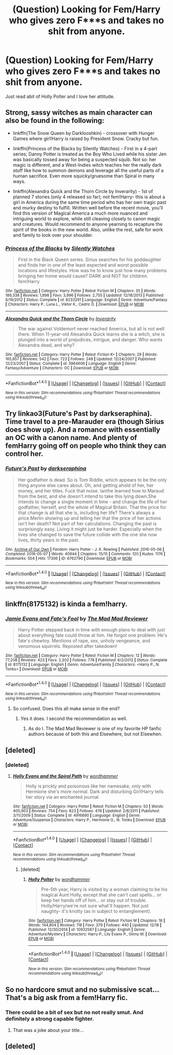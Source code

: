 #+TITLE: (Question) Looking for Fem/Harry who gives zero F***s and takes no shit from anyone.

* (Question) Looking for Fem/Harry who gives zero F***s and takes no shit from anyone.
:PROPERTIES:
:Author: Davidlister01
:Score: 8
:DateUnix: 1482418997.0
:DateShort: 2016-Dec-22
:FlairText: Request
:END:
Just read abit of Holly Polter and I love her attitude.


** Strong, sassy witches as main character can also be found in the following:

- linkffn(The Snow Queen by Darklooshkin) - crossover with Hunger Games where girl!Harry is raised by President Snow. Cracky but fun.

- linkffn(Princess of the Blacks by Silently Watches) - First in a 4-part series; Danny Potter is treated as the Boy Who Lived while his sister Jen was basically tossed away for being a suspected squib. Not so: her magic is different, and a West-Indies witch teaches her the really dark stuff like how to summon demons and leverage all the useful parts of a human sacrifice. Even more squicky/gruesome than Spiral in many ways.

- linkffn(Alexandra Quick and the Thorn Circle by Inverarity) - 1st of planned 7 stories (only 4 released so far); not fem!Harry- this is about a girl in America during the same time period who has her own tragic past and murky destiny to fulfill. Written well before the recent movie, you'll find this version of Magical America a much more nuanced and intriguing world to explore, while still cleaving closely to canon magic and creatures. Would recommend to anyone yearning to recapture the spirit of the books in the new world. Also, unlike the rest, safe for work and family to look over your shoulder.
:PROPERTIES:
:Author: wordhammer
:Score: 4
:DateUnix: 1482448265.0
:DateShort: 2016-Dec-23
:END:

*** [[http://www.fanfiction.net/s/8233291/1/][*/Princess of the Blacks/*]] by [[https://www.fanfiction.net/u/4036441/Silently-Watches][/Silently Watches/]]

#+begin_quote
  First in the Black Queen series. Sirius searches for his goddaughter and finds her in one of the least expected and worst possible locations and lifestyles. How was he to know just how many problems bringing her home would cause? DARK and NOT for children. fem!Harry
#+end_quote

^{/Site/: [[http://www.fanfiction.net/][fanfiction.net]] *|* /Category/: Harry Potter *|* /Rated/: Fiction M *|* /Chapters/: 35 *|* /Words/: 189,338 *|* /Reviews/: 1,898 *|* /Favs/: 3,996 *|* /Follows/: 2,755 *|* /Updated/: 12/18/2013 *|* /Published/: 6/19/2012 *|* /Status/: Complete *|* /id/: 8233291 *|* /Language/: English *|* /Genre/: Adventure/Fantasy *|* /Characters/: Harry P., Luna L., Viktor K., Cedric D. *|* /Download/: [[http://www.ff2ebook.com/old/ffn-bot/index.php?id=8233291&source=ff&filetype=epub][EPUB]] or [[http://www.ff2ebook.com/old/ffn-bot/index.php?id=8233291&source=ff&filetype=mobi][MOBI]]}

--------------

[[http://www.fanfiction.net/s/3964606/1/][*/Alexandra Quick and the Thorn Circle/*]] by [[https://www.fanfiction.net/u/1374917/Inverarity][/Inverarity/]]

#+begin_quote
  The war against Voldemort never reached America, but all is not well there. When 11-year-old Alexandra Quick learns she is a witch, she is plunged into a world of prejudices, intrigue, and danger. Who wants Alexandra dead, and why?
#+end_quote

^{/Site/: [[http://www.fanfiction.net/][fanfiction.net]] *|* /Category/: Harry Potter *|* /Rated/: Fiction K+ *|* /Chapters/: 29 *|* /Words/: 165,657 *|* /Reviews/: 542 *|* /Favs/: 723 *|* /Follows/: 249 *|* /Updated/: 12/24/2007 *|* /Published/: 12/23/2007 *|* /Status/: Complete *|* /id/: 3964606 *|* /Language/: English *|* /Genre/: Fantasy/Adventure *|* /Characters/: OC *|* /Download/: [[http://www.ff2ebook.com/old/ffn-bot/index.php?id=3964606&source=ff&filetype=epub][EPUB]] or [[http://www.ff2ebook.com/old/ffn-bot/index.php?id=3964606&source=ff&filetype=mobi][MOBI]]}

--------------

*FanfictionBot*^{1.4.0} *|* [[[https://github.com/tusing/reddit-ffn-bot/wiki/Usage][Usage]]] | [[[https://github.com/tusing/reddit-ffn-bot/wiki/Changelog][Changelog]]] | [[[https://github.com/tusing/reddit-ffn-bot/issues/][Issues]]] | [[[https://github.com/tusing/reddit-ffn-bot/][GitHub]]] | [[[https://www.reddit.com/message/compose?to=tusing][Contact]]]

^{/New in this version: Slim recommendations using/ ffnbot!slim! /Thread recommendations using/ linksub(thread_id)!}
:PROPERTIES:
:Author: FanfictionBot
:Score: 1
:DateUnix: 1482448297.0
:DateShort: 2016-Dec-23
:END:


** Try linkao3(Future's Past by darkseraphina). Time travel to a pre-Marauder era (though Sirius does show up). And a romance with essentially an OC with a canon name. And plenty of femHarry going off on people who think they can control her.
:PROPERTIES:
:Author: t1mepiece
:Score: 3
:DateUnix: 1482450742.0
:DateShort: 2016-Dec-23
:END:

*** [[http://archiveofourown.org/works/6762790][*/Future's Past/*]] by [[http://www.archiveofourown.org/users/darkseraphina/pseuds/darkseraphina][/darkseraphina/]]

#+begin_quote
  Her godfather is dead. So is Tom Riddle, which appears to be the only thing anyone else cares about. Oh, and getting ahold of her, her money, and her titles. Fuck that noise. Ianthe learned how to Maraud from the best, and she doesn't intend to take this lying down.She intends to change a single moment in time - and change the life of her godfather, herself, and the whole of Magical Britain. That the price for that change is all that she is, including her life? There's always a price.Merlin showing up and telling her that the price of her actions isn't her death? Not part of her calculations. Changing the past is surprisingly easy. Living it might just be harder. Especially when the lives she changed to save the future collide with the one she now lives, thirty years in the past.
#+end_quote

^{/Site/: [[http://www.archiveofourown.org/][Archive of Our Own]] *|* /Fandom/: Harry Potter - J. K. Rowling *|* /Published/: 2016-05-06 *|* /Completed/: 2016-05-07 *|* /Words/: 40944 *|* /Chapters/: 15/15 *|* /Comments/: 120 *|* /Kudos/: 1176 *|* /Bookmarks/: 504 *|* /Hits/: 17306 *|* /ID/: 6762790 *|* /Download/: [[http://archiveofourown.org/downloads/da/darkseraphina/6762790/Futures%20Past.epub?updated_at=1481680220][EPUB]] or [[http://archiveofourown.org/downloads/da/darkseraphina/6762790/Futures%20Past.mobi?updated_at=1481680220][MOBI]]}

--------------

*FanfictionBot*^{1.4.0} *|* [[[https://github.com/tusing/reddit-ffn-bot/wiki/Usage][Usage]]] | [[[https://github.com/tusing/reddit-ffn-bot/wiki/Changelog][Changelog]]] | [[[https://github.com/tusing/reddit-ffn-bot/issues/][Issues]]] | [[[https://github.com/tusing/reddit-ffn-bot/][GitHub]]] | [[[https://www.reddit.com/message/compose?to=tusing][Contact]]]

^{/New in this version: Slim recommendations using/ ffnbot!slim! /Thread recommendations using/ linksub(thread_id)!}
:PROPERTIES:
:Author: FanfictionBot
:Score: 1
:DateUnix: 1482450783.0
:DateShort: 2016-Dec-23
:END:


** linkffn(8175132) is kinda a fem!harry.
:PROPERTIES:
:Score: 5
:DateUnix: 1482424667.0
:DateShort: 2016-Dec-22
:END:

*** [[http://www.fanfiction.net/s/8175132/1/][*/Jamie Evans and Fate's Fool/*]] by [[https://www.fanfiction.net/u/699762/The-Mad-Mad-Reviewer][/The Mad Mad Reviewer/]]

#+begin_quote
  Harry Potter stepped back in time with enough plans to deal with just about everything fate could throw at him. He forgot one problem: He's fate's chewtoy. Mentions of rape, sex, unholy vengeance, and venomous squirrels. Reposted after takedown!
#+end_quote

^{/Site/: [[http://www.fanfiction.net/][fanfiction.net]] *|* /Category/: Harry Potter *|* /Rated/: Fiction M *|* /Chapters/: 12 *|* /Words/: 77,208 *|* /Reviews/: 423 *|* /Favs/: 2,302 *|* /Follows/: 778 *|* /Published/: 6/2/2012 *|* /Status/: Complete *|* /id/: 8175132 *|* /Language/: English *|* /Genre/: Adventure/Family *|* /Characters/: <Harry P., N. Tonks> *|* /Download/: [[http://www.ff2ebook.com/old/ffn-bot/index.php?id=8175132&source=ff&filetype=epub][EPUB]] or [[http://www.ff2ebook.com/old/ffn-bot/index.php?id=8175132&source=ff&filetype=mobi][MOBI]]}

--------------

*FanfictionBot*^{1.4.0} *|* [[[https://github.com/tusing/reddit-ffn-bot/wiki/Usage][Usage]]] | [[[https://github.com/tusing/reddit-ffn-bot/wiki/Changelog][Changelog]]] | [[[https://github.com/tusing/reddit-ffn-bot/issues/][Issues]]] | [[[https://github.com/tusing/reddit-ffn-bot/][GitHub]]] | [[[https://www.reddit.com/message/compose?to=tusing][Contact]]]

^{/New in this version: Slim recommendations using/ ffnbot!slim! /Thread recommendations using/ linksub(thread_id)!}
:PROPERTIES:
:Author: FanfictionBot
:Score: 0
:DateUnix: 1482424679.0
:DateShort: 2016-Dec-22
:END:

**** So confused. Does this all make sense in the end?
:PROPERTIES:
:Author: Davidlister01
:Score: 2
:DateUnix: 1482428606.0
:DateShort: 2016-Dec-22
:END:

***** Yes it does. I second the recommendation as well.
:PROPERTIES:
:Author: Sarasin
:Score: 1
:DateUnix: 1482445772.0
:DateShort: 2016-Dec-23
:END:

****** As do I. The Mad Mad Reviewer is one of my favorite HP fanfic authors because of both this and Elsewhere, but not Elsewhen.
:PROPERTIES:
:Author: darklooshkin
:Score: 2
:DateUnix: 1482456337.0
:DateShort: 2016-Dec-23
:END:


** [deleted]
:PROPERTIES:
:Score: 2
:DateUnix: 1482438477.0
:DateShort: 2016-Dec-22
:END:

*** [deleted]
:PROPERTIES:
:Score: 2
:DateUnix: 1482439768.0
:DateShort: 2016-Dec-23
:END:

**** [[http://www.fanfiction.net/s/4916690/1/][*/Holly Evans and the Spiral Path/*]] by [[https://www.fanfiction.net/u/1485356/wordhammer][/wordhammer/]]

#+begin_quote
  Holly is prickly and poisonous like her namesake, only with Hermione she's more normal. Dark and disturbing Girl!Harry tells her story via an enchanted journal.
#+end_quote

^{/Site/: [[http://www.fanfiction.net/][fanfiction.net]] *|* /Category/: Harry Potter *|* /Rated/: Fiction M *|* /Chapters/: 50 *|* /Words/: 405,903 *|* /Reviews/: 754 *|* /Favs/: 823 *|* /Follows/: 476 *|* /Updated/: 2/8/2011 *|* /Published/: 3/11/2009 *|* /Status/: Complete *|* /id/: 4916690 *|* /Language/: English *|* /Genre/: Adventure/Suspense *|* /Characters/: Harry P., Hermione G., N. Tonks *|* /Download/: [[http://www.ff2ebook.com/old/ffn-bot/index.php?id=4916690&source=ff&filetype=epub][EPUB]] or [[http://www.ff2ebook.com/old/ffn-bot/index.php?id=4916690&source=ff&filetype=mobi][MOBI]]}

--------------

*FanfictionBot*^{1.4.0} *|* [[[https://github.com/tusing/reddit-ffn-bot/wiki/Usage][Usage]]] | [[[https://github.com/tusing/reddit-ffn-bot/wiki/Changelog][Changelog]]] | [[[https://github.com/tusing/reddit-ffn-bot/issues/][Issues]]] | [[[https://github.com/tusing/reddit-ffn-bot/][GitHub]]] | [[[https://www.reddit.com/message/compose?to=tusing][Contact]]]

^{/New in this version: Slim recommendations using/ ffnbot!slim! /Thread recommendations using/ linksub(thread_id)!}
:PROPERTIES:
:Author: FanfictionBot
:Score: 1
:DateUnix: 1482439780.0
:DateShort: 2016-Dec-23
:END:

***** [deleted]
:PROPERTIES:
:Score: 2
:DateUnix: 1482439964.0
:DateShort: 2016-Dec-23
:END:

****** [[http://www.fanfiction.net/s/10932567/1/][*/Holly Polter/*]] by [[https://www.fanfiction.net/u/1485356/wordhammer][/wordhammer/]]

#+begin_quote
  Pre-5th year, Harry is visited by a woman claiming to be his magical Aunt Holly, except that she can't cast spells... or keep her hands off of him... or stay out of trouble. Holly/Harry/we're not sure what'll happen. Not just naughty- it's knotty (as in subject to entanglement).
#+end_quote

^{/Site/: [[http://www.fanfiction.net/][fanfiction.net]] *|* /Category/: Harry Potter *|* /Rated/: Fiction M *|* /Chapters/: 16 *|* /Words/: 144,804 *|* /Reviews/: 118 *|* /Favs/: 379 *|* /Follows/: 440 *|* /Updated/: 12/18 *|* /Published/: 12/30/2014 *|* /id/: 10932567 *|* /Language/: English *|* /Genre/: Adventure/Mystery *|* /Characters/: Harry P., Lily Evans P., Ginny W. *|* /Download/: [[http://www.ff2ebook.com/old/ffn-bot/index.php?id=10932567&source=ff&filetype=epub][EPUB]] or [[http://www.ff2ebook.com/old/ffn-bot/index.php?id=10932567&source=ff&filetype=mobi][MOBI]]}

--------------

*FanfictionBot*^{1.4.0} *|* [[[https://github.com/tusing/reddit-ffn-bot/wiki/Usage][Usage]]] | [[[https://github.com/tusing/reddit-ffn-bot/wiki/Changelog][Changelog]]] | [[[https://github.com/tusing/reddit-ffn-bot/issues/][Issues]]] | [[[https://github.com/tusing/reddit-ffn-bot/][GitHub]]] | [[[https://www.reddit.com/message/compose?to=tusing][Contact]]]

^{/New in this version: Slim recommendations using/ ffnbot!slim! /Thread recommendations using/ linksub(thread_id)!}
:PROPERTIES:
:Author: FanfictionBot
:Score: 1
:DateUnix: 1482439993.0
:DateShort: 2016-Dec-23
:END:


** So no hardcore smut and no submissive scat... That's a big ask from a fem!Harry fic.
:PROPERTIES:
:Author: Ch1pp
:Score: 4
:DateUnix: 1482425857.0
:DateShort: 2016-Dec-22
:END:

*** There could be a bit of sex but no not really smut. And definitely a strong capable fighter.
:PROPERTIES:
:Author: Davidlister01
:Score: 1
:DateUnix: 1482426093.0
:DateShort: 2016-Dec-22
:END:

**** That was a joke about your title...
:PROPERTIES:
:Author: Ch1pp
:Score: 6
:DateUnix: 1482430586.0
:DateShort: 2016-Dec-22
:END:


** [deleted]
:PROPERTIES:
:Score: 1
:DateUnix: 1482437739.0
:DateShort: 2016-Dec-22
:END:
